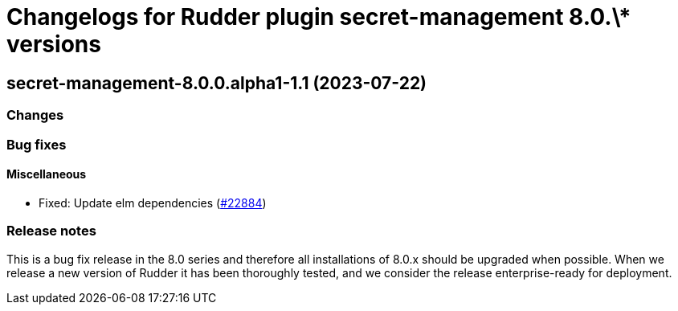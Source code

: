 = Changelogs for Rudder plugin secret-management 8.0.\* versions

== secret-management-8.0.0.alpha1-1.1 (2023-07-22)

=== Changes


=== Bug fixes

==== Miscellaneous

* Fixed: Update elm dependencies
    (https://issues.rudder.io/issues/22884[#22884])

=== Release notes

This is a bug fix release in the 8.0 series and therefore all installations of 8.0.x should be upgraded when possible. When we release a new version of Rudder it has been thoroughly tested, and we consider the release enterprise-ready for deployment.

